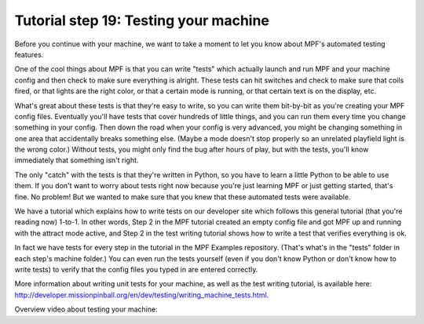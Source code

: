 Tutorial step 19: Testing your machine
======================================

Before you continue with your machine, we want to take a moment to let you know about MPF's automated testing features.

One of the cool things about MPF is that you can write "tests" which actually launch and run MPF and your
machine config and then check to make sure everything is alright. These tests can hit switches and check to
make sure that coils fired, or that lights are the right color, or that a certain mode is running, or that certain
text is on the display, etc.

What's great about these tests is that they're easy to write, so you can write them bit-by-bit as you're creating
your MPF config files. Eventually you'll have tests that cover hundreds of little things, and you can run them
every time you change something in your config. Then down the road when your config is very advanced, you might
be changing something in one area that accidentally breaks something else. (Maybe a mode doesn't stop properly so
an unrelated playfield light is the wrong color.) Without tests, you might only find the bug after hours of play,
but with the tests, you'll know immediately that something isn't right.

The only "catch" with the tests is that they're written in Python, so you have to learn a little Python to be able
to use them. If you don't want to worry about tests right now because you're just learning MPF or just getting
started, that's fine. No problem! But we wanted to make sure that you knew that these automated tests were available.

We have a tutorial which explains how to write tests on our developer site which follows this general tutorial (that
you're reading now) 1-to-1. In other words, Step 2 in the MPF tutorial created an empty config file and got MPF up
and running with the attract mode active, and Step 2 in the test writing tutorial shows how to write a test that
verifies everything is ok.

In fact we have tests for every step in the tutorial in the MPF Examples repository. (That's what's in the "tests"
folder in each step's machine folder.) You can even run the tests yourself (even if you don't know Python or don't
know how to write tests) to verify that the config files you typed in are entered correctly.

More information about writing unit tests for your machine, as well as the test writing tutorial, is available
here: `<http://developer.missionpinball.org/en/dev/testing/writing_machine_tests.html>`_.

Overview video about testing your machine:

.. youtube:: DPX-1FbBaYM
